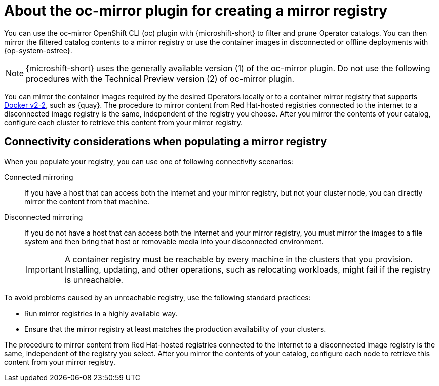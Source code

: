 //Module included in the following assemblies:
//
//* microshift_running_apps/microshift_operators/microshift-operators-olm.adoc

:_mod-docs-content-type: CONCEPT
[id="microshift-using-oc-mirror_{context}"]
= About the oc-mirror plugin for creating a mirror registry

You can use the oc-mirror OpenShift CLI (oc) plugin with {microshift-short} to filter and prune Operator catalogs. You can then mirror the filtered catalog contents to a mirror registry or use the container images in disconnected or offline deployments with {op-system-ostree}.

[NOTE]
====
{microshift-short} uses the generally available version (1) of the oc-mirror plugin. Do not use the following procedures with the Technical Preview version (2) of oc-mirror plugin.
====

You can mirror the container images required by the desired Operators locally or to a container mirror registry that supports link:https://docs.docker.com/registry/[Docker v2-2], such as {quay}. The procedure to mirror content from Red Hat-hosted registries connected to the internet to a disconnected image registry is the same, independent of the registry you choose. After you mirror the contents of your catalog, configure each cluster to retrieve this content from your mirror registry.

[id="microshift-populate-mirror-registry-connectivity_{context}"]
== Connectivity considerations when populating a mirror registry

When you populate your registry, you can use one of following connectivity scenarios:

Connected mirroring::
If you have a host that can access both the internet and your mirror registry, but not your cluster node, you can directly mirror the content from that machine.

Disconnected mirroring::
If you do not have a host that can access both the internet and your mirror registry, you must mirror the images to a file system and then bring that host or removable media into your disconnected environment.
+
[IMPORTANT]
====
A container registry must be reachable by every machine in the clusters that you provision. Installing, updating, and other operations, such as relocating workloads, might fail if the registry is unreachable.
====

To avoid problems caused by an unreachable registry, use the following standard practices:

* Run mirror registries in a highly available way.
* Ensure that the mirror registry at least matches the production availability of your clusters.

The procedure to mirror content from Red Hat-hosted registries connected to the internet to a disconnected image registry is the same, independent of the registry you select. After you mirror the contents of your catalog, configure each node to retrieve this content from your mirror registry.
